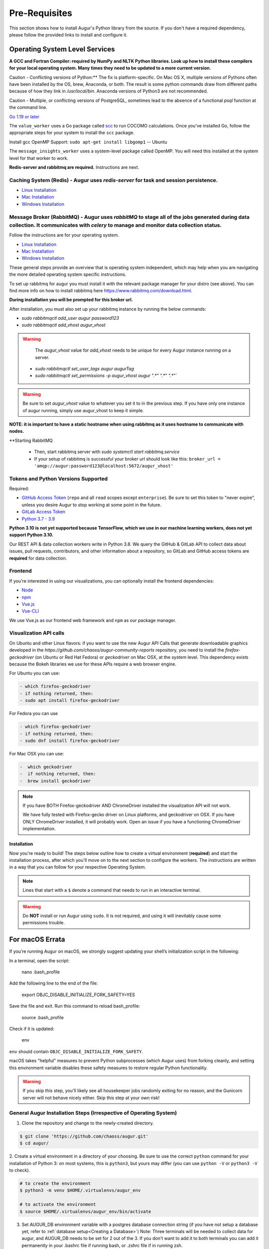 Pre-Requisites
===================

This section shows how to install Augur's Python library from the source. If you don't have a required dependency, please follow the provided links to install and configure it.

Operating System Level Services
~~~~~~~~~~~~~~~~~~~~~~~~~~~~~~~~~~~~

**A GCC and Fortran Compiler: required by NumPy and NLTK Python libraries. Look up how to install these compilers for your local operating system. Many times they need to be updated to a more current version.**

Caution - Conflicting versions of Python:** The fix is platform-specific. On Mac OS X, multiple versions of Pythons often have been installed by the OS, brew, Anaconda, or both. The result is some python commands draw from different paths because of how they link in `/usr/local/bin`. Anaconda versions of Python3 are not recommended.

Caution - Multiple, or conflicting versions of PostgreSQL, sometimes lead to the absence of a functional `psql` function at the command line.  

`Go 1.19 or later <https://golang.org/doc/install>`__

The ``value_worker`` uses a Go package called `scc <https://github.com/boyter/scc>`_ to run COCOMO calculations. Once you've installed Go, follow the appropriate steps for your system to install the ``scc`` package.

Install gcc OpenMP Support: ``sudo apt-get install libgomp1`` -- Ubuntu 

The ``message_insights_worker`` uses a system-level package called OpenMP. You will need this installed at the system level for that worker to work.

**Redis-server and rabbitmq are required.** Instructions are next. 

Caching System (Redis) - Augur uses `redis-server` for task and session persistence. 
----------------
* `Linux Installation <https://redis.io/docs/getting-started/installation/install-redis-on-linux/>`__
* `Mac Installation <https://redis.io/docs/getting-started/installation/install-redis-on-mac-os/>`__
* `Windows Installation <https://redis.io/docs/getting-started/installation/install-redis-on-windows/>`__

Message Broker (RabbitMQ) - Augur uses `rabbitMQ` to stage all of the jobs generated during data collection. It communicates with `celery` to manage and monitor data collection status.
----------------
Follow the instructions are for your operating system. 

* `Linux Installation <https://www.rabbitmq.com/download.html>`__
* `Mac Installation <https://www.rabbitmq.com/install-homebrew.html>`__
* `Windows Installation <https://www.rabbitmq.com/install-windows.html>`__

These general steps provide an overview that is operating system independent, which may help when you are navigating the more detailed operating system specific instructions.

To set up rabbitmq for augur you must install it with the relevant package manager
for your distro (see above). You can find more info on how to install rabbitmq here https://www.rabbitmq.com/download.html.

**During installation you will be prompted for this broker url.** 

After installation, you must also set up your rabbitmq instance by running the below commands:

- `sudo rabbitmqctl add_user augur password123`
- `sudo rabbitmqctl add_vhost augur_vhost` 

.. warning::
  The `augur_vhost` value for `add_vhost` needs to be unique for every Augur instance running on a server. 

 - `sudo rabbitmqctl set_user_tags augur augurTag`
 - `sudo rabbitmqctl set_permissions -p augur_vhost augur ".*" ".*" ".*"``

.. warning::
  Be sure to set `augur_vhost` value to whatever you set it to in the previous step. If you have only one instance of augur running, simply use augur_vhost to keep it simple. 

**NOTE: it is important to have a static hostname when using rabbitmq as it uses hostname
to communicate with nodes.**

**Starting RabbitMQ 

 - Then, start rabbitmq server with `sudo systemctl start rabbitmq.service`
 - If your setup of rabbitmq is successful your broker url should look like this: ``broker_url = 'amqp://augur:password123@localhost:5672/augur_vhost'``
 
Tokens and Python Versions Supported
---------
Required:

-  `GitHub Access Token <https://github.com/settings/tokens>`__ (``repo`` and all ``read`` scopes except ``enterprise``). Be sure to set this token to "never expire", unless you desire Augur to stop working at some point in the future.
-  `GitLab Access Token <https://gitlab.com/profile/personal_access_tokens>`__
-  `Python 3.7 - 3.9 <https://www.python.org/downloads/>`__


  
**Python 3.10 is not yet supported because TensorFlow, which we use in our machine learning workers, does not yet support Python 3.10.**

Our REST API & data collection workers write in Python 3.8. We query the GitHub & GitLab API to collect data about issues, pull requests, contributors, and other information about a repository, so GitLab and GitHub access tokens are **required** for data collection.


Frontend
---------
If you're interested in using our visualizations, you can optionally install the frontend dependencies:

-  `Node <https://nodejs.org/en/>`__
-  `npm <https://www.npmjs.com/>`__
-  `Vue.js <https://vuejs.org/>`__  
-  `Vue-CLI <https://cli.vuejs.org/>`__

We use Vue.js as our frontend web framework and ``npm`` as our package manager.


Visualization API calls
---------------------------

On Ubuntu and other Linux flavors: if you want to use the new Augur API Calls that generate downloadable graphics developed in the `https://github.com/chaoss/augur-community-reports` repository, you need to install the `firefox-geckodriver` (on Ubuntu or Red Hat Fedora) or `geckodriver` on Mac OSX, at the system level. This dependency exists because the Bokeh libraries we use for these APIs require a web browser engine.

For Ubuntu you can use: 

.. code-block:: bash

    - which firefox-geckodriver
    - if nothing returned, then: 
    - sudo apt install firefox-geckodriver

For Fedora you can use

.. code-block:: bash

    - which firefox-geckodriver
    - if nothing returned, then: 
    - sudo dnf install firefox-geckodriver

For Mac OSX you can use: 

.. code-block:: bash

    -  which geckodriver
    -  if nothing returned, then:
    -  brew install geckodriver

.. note::
  If you have BOTH Firefox-geckodriver AND ChromeDriver installed the visualization API will not work. 
  
  We have fully tested with Firefox-gecko driver on Linux platforms, and geckodriver on OSX. If you have ONLY ChromeDriver installed, it will probably work. Open an issue if you have a functioning ChromeDriver implementation.  


===================
Installation 
===================

Now you're ready to build! The steps below outline how to create a virtual environment (**required**) and start the installation process, after which you'll move on to the next section to configure the workers. The instructions are written in a way that you can follow for your respective Operating System.


.. note::
  Lines that start with a ``$`` denote a command that needs to run in an interactive terminal.

.. warning::
  Do **NOT** install or run Augur using ``sudo``. It is not required, and using it will inevitably cause some permissions trouble.

For macOS Errata
~~~~~~~~~~~~~~~~

If you’re running Augur on macOS, we strongly suggest updating your shell’s initialization script in the following:

In a terminal, open the script:

  nano .bash_profile
 
Add the following line to the end of the file:

  export OBJC_DISABLE_INITIALIZE_FORK_SAFETY=YES

Save the file and exit.
Run this command to reload bash_profile:

  source .bash_profile

Check if it is updated:

  env

``env`` should contain ``OBJC_DISABLE_INITIALIZE_FORK_SAFETY``.

macOS takes "helpful" measures to prevent Python subprocesses (which Augur uses) from forking cleanly, and setting this environment variable disables these safety measures to restore regular Python functionality.

.. warning::
  If you skip this step, you'll likely see all housekeeper jobs randomly exiting for no reason, and the Gunicorn server will not behave nicely either. Skip this step at your own risk!


General Augur Installation Steps (Irrespective of Operating System)
--------------------------------------------------------------

1. Clone the repository and change to the newly-created directory.

.. code-block:: bash

   $ git clone 'https://github.com/chaoss/augur.git'
   $ cd augur/

2. Create a virtual environment in a directory of your choosing. Be sure to use the correct ``python`` command for
your installation of Python 3: on most systems, this is ``python3``, but yours may differ (you can use ``python -V`` or ``python3 -V`` to check).

.. code-block:: bash

    # to create the environment
    $ python3 -m venv $HOME/.virtualenvs/augur_env

    # to activate the environment
    $ source $HOME/.virtualenvs/augur_env/bin/activate

3. Set AUGUR_DB environment variable with a postgres database connection string (if you have not setup a database yet, refer to :ref:`database setup<Creating a Database>`) Note: Three terminals will be needed to collect data for augur, and AUGUR_DB needs to be set for 2 out of the 3. If you don't want to add it to both terminals you can add it permanently in your .bashrc file if running bash, or .zshrc file if in running zsh. 

.. code-block:: bash

    # set postgres database connection string to AUGUR_DB environment variable
    # replace <> variables with actual values
    $ export AUGUR_DB=postgresql+psycopg2://<user>:<password>@<host>:<port>/<database_name>

4. Run the install script. This script will:

- Install Augur’s Python library and application server
- Install Augur's schema in the configured database
- Prompt you for GitHub and GitLab keys
- Add GitHub and GitLab keys to config table in the database

.. note::

  The install script will also generate an Augur API key for your database at the very end. This key will be automatically inserted into your database and printed to your terminal. It requires to use the repo & repo group creation endpoints, so **make sure you save it off somewhere!** There is only one key per database.

.. code-block:: bash

   # run the install script
   $ make install

.. code-block:: bash

   # If you want to develop with Augur, use this command instead
   $ make install-dev

If you think something went wrong, check the log files in ``logs/``. If you want to try again, you can use ``make clean`` to delete any build files before running ``make install`` again.

MacOS users: 
------------

If your build fails and in gunicorn.log you see this error: ``Connection in use: ('0.0.0.0', 5000)``, that means port 5000 is being used by another process. To solve this issue, go to System Preferences -> Sharing -> Disable Airplay Receiver.

If you want to test new code you have written, you can rebuild Augur using: 

.. code-block:: bash

   $ make rebuild-dev

.. note::

  If you chose to install Augur's frontend dependencies, you might see a bunch of ``canvas@1.6.x`` and ``canvas-prebuilt@1.6.x`` errors in the installation logs. These are harmless and caused by a few of our dependencies having *optional* requirements for old versions of these libraries. If they seem to be causing you trouble, feel free to open an `issue <https://github.com/chaoss/augur/issues>`_.

To enable log parsing for errors, you need to install `Elasticsearch <https://www.elastic.co/downloads/elasticsearch>`_ and `Logstash <https://www.elastic.co/downloads/past-releases/logstash-6-8-10>`_.

.. warning::

   Please note, that Logstash v7.0 and above have unresolved issues that affect this functionality.
   
   In order to use it in the near future, please download v6.8.

   If you use a package manager, it defaults to v7+, so we recommend downloading `binary <https://www.elastic.co/downloads/past-releases/logstash-6-8-10>`_ .

   This change is tested with Elasticsearch v7.8.0_2 and Logstash v6.8.10.

Once everything installs, you're ready to `configure your data collection workers <collecting-data.html>`_!
